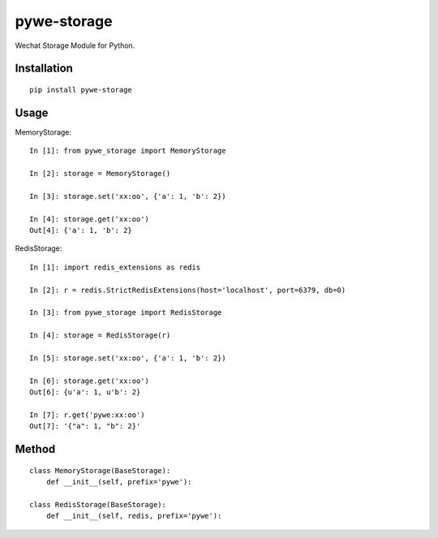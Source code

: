 ============
pywe-storage
============

Wechat Storage Module for Python.

Installation
============

::

    pip install pywe-storage


Usage
=====

MemoryStorage::

    In [1]: from pywe_storage import MemoryStorage

    In [2]: storage = MemoryStorage()

    In [3]: storage.set('xx:oo', {'a': 1, 'b': 2})

    In [4]: storage.get('xx:oo')
    Out[4]: {'a': 1, 'b': 2}


RedisStorage::

    In [1]: import redis_extensions as redis

    In [2]: r = redis.StrictRedisExtensions(host='localhost', port=6379, db=0)

    In [3]: from pywe_storage import RedisStorage

    In [4]: storage = RedisStorage(r)

    In [5]: storage.set('xx:oo', {'a': 1, 'b': 2})

    In [6]: storage.get('xx:oo')
    Out[6]: {u'a': 1, u'b': 2}

    In [7]: r.get('pywe:xx:oo')
    Out[7]: '{"a": 1, "b": 2}'


Method
======

::

    class MemoryStorage(BaseStorage):
        def __init__(self, prefix='pywe'):

    class RedisStorage(BaseStorage):
        def __init__(self, redis, prefix='pywe'):

